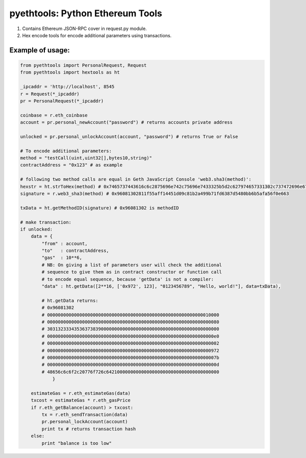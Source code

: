 =================================
pyethtools: Python Ethereum Tools
=================================

1. Contains Ethereum JSON-RPC cover in request.py module.
2. Hex encode tools for encode additional parameters using transactions.

Example of usage:
----------------------------------

.. code-block:: python

    from pyethtools import PersonalRequest, Request
    from pyethtools import hextools as ht

    _ipcaddr = 'http://localhost', 8545
    r = Request(*_ipcaddr)
    pr = PersonalRequest(*_ipcaddr)

    coinbase = r.eth_coinbase
    account = pr.personal_newAccount("password") # returns accounts private address

    unlocked = pr.personal_unlockAccount(account, "password") # returns True or False

    # To encode additional parameters:
    method = "testCall(uint,uint32[],bytes10,string)"
    contractAddress = "0x123" # as example

    # following two method calls are equal in Geth JavaScript Console 'web3.sha3(method)':
    hexstr = ht.strToHex(method) # 0x7465737443616c6c2875696e742c75696e7433325b5d2c627974657331302c737472696e6729
    signature = r.web3_sha3(method) # 0x96081302811f55aff14451d09c81b2a499b71fd6387d5480bb6b5afa56f0e663

    txData = ht.getMethodID(signature) # 0x96081302 is methodID

    # make transaction:
    if unlocked:
        data = {
            "from" : account,
            "to"   : contractAddress,
            "gas"  : 10**6,
            # NB: On giving a list of parameters user will check the additional
            # sequence to give them as in contract constructor or function call
            # to encode equal sequence, because 'getData' is not a compiler:
            "data" : ht.getData([2**16, ['0x972', 123], "0123456789", "Hello, world!"], data=txData),

            # ht.getData returns:
            # 0x96081302
            # 0000000000000000000000000000000000000000000000000000000000010000
            # 0000000000000000000000000000000000000000000000000000000000000080
            # 3031323334353637383900000000000000000000000000000000000000000000
            # 00000000000000000000000000000000000000000000000000000000000000e0
            # 0000000000000000000000000000000000000000000000000000000000000002
            # 0000000000000000000000000000000000000000000000000000000000000972
            # 000000000000000000000000000000000000000000000000000000000000007b
            # 000000000000000000000000000000000000000000000000000000000000000d
            # 48656c6c6f2c20776f726c642100000000000000000000000000000000000000
                }

        estimateGas = r.eth_estimateGas(data)
        txcost = estimateGas * r.eth_gasPrice
        if r.eth_getBalance(account) > txcost:
            tx = r.eth_sendTransaction(data)
            pr.personal_lockAccount(account)
            print tx # returns transaction hash
        else:
            print "balance is too low"



